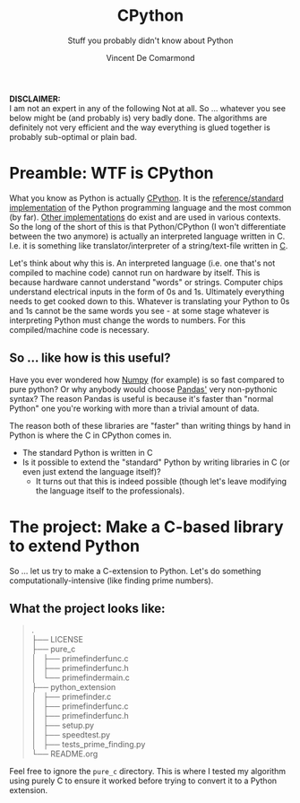 #+title: CPython
#+subtitle: Stuff you probably didn't know about Python
#+author: Vincent De Comarmond
#+OPTIONS: ^:nil
#+OPTIONS: \n:t

*DISCLAIMER:*
I am not an expert in any of the following Not at all. So ... whatever you see below might be (and probably is) very badly done. The algorithms are definitely not very efficient and the way everything is glued together is probably sub-optimal or plain bad.



* Preamble: WTF is CPython

What you know as Python is actually [[https://github.com/python/cpython][CPython]]. It is the [[https://en.wikipedia.org/wiki/CPython][reference/standard implementation]] of the Python programming language and the most common (by far). [[https://www.python.org/download/alternatives/][Other implementations]] do exist and are used in various contexts. So the long of the short of this is that Python/CPython (I won't differentiate between the two anymore) is actually an interpreted language written in C. I.e. it is something like translator/interpreter of a string/text-file written in [[https://www.cprogramming.com/][C]].

Let's think about why this is. An interpreted language (i.e. one that's not compiled to machine code) cannot run on hardware by itself. This is because hardware cannot understand "words" or strings. Computer chips understand electrical inputs in the form of 0s and 1s. Ultimately everything needs to get cooked down to this. Whatever is translating your Python to 0s and 1s cannot be the same words you see - at some stage whatever is interpreting Python must change the words to numbers. For this compiled/machine code is necessary.


** So ... like how is this useful?

Have you ever wondered how [[https://numpy.org/][Numpy]] (for example) is so fast compared to pure python? Or why anybody would choose [[https://pandas.pydata.org/][Pandas']] very non-pythonic syntax? The reason Pandas is useful is because it's faster than "normal Python" one you're working with more than a trivial amount of data.

The reason both of these libraries are "faster" than writing things by hand in Python is where the C in CPython comes in.
+ The standard Python is written in C
+ Is it possible to extend the "standard" Python by writing libraries in C (or even just extend the language itself)?
  + It turns out that this is indeed possible (though let's leave modifying the language itself to the professionals).

* The project: Make a C-based library to extend Python

So ... let us try to make a C-extension to Python. Let's do something computationally-intensive (like finding prime numbers).

** What the project looks like:

#+BEGIN_QUOTE
.
├── LICENSE
├── pure_c
│   ├── primefinderfunc.c
│   ├── primefinderfunc.h
│   └── primefindermain.c
├── python_extension
│   ├── primefinder.c
│   ├── primefinderfunc.c
│   ├── primefinderfunc.h
│   ├── setup.py
│   ├── speedtest.py
│   ├── tests_prime_finding.py
└── README.org
#+END_QUOTE

Feel free to ignore the ~pure_c~ directory. This is where I tested my algorithm using purely C to ensure it worked before trying to convert it to a Python extension.
